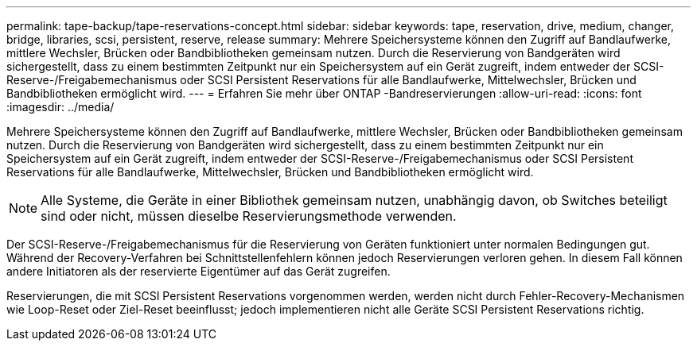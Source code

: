 ---
permalink: tape-backup/tape-reservations-concept.html 
sidebar: sidebar 
keywords: tape, reservation, drive, medium, changer, bridge, libraries, scsi, persistent, reserve, release 
summary: Mehrere Speichersysteme können den Zugriff auf Bandlaufwerke, mittlere Wechsler, Brücken oder Bandbibliotheken gemeinsam nutzen. Durch die Reservierung von Bandgeräten wird sichergestellt, dass zu einem bestimmten Zeitpunkt nur ein Speichersystem auf ein Gerät zugreift, indem entweder der SCSI-Reserve-/Freigabemechanismus oder SCSI Persistent Reservations für alle Bandlaufwerke, Mittelwechsler, Brücken und Bandbibliotheken ermöglicht wird. 
---
= Erfahren Sie mehr über ONTAP -Bandreservierungen
:allow-uri-read: 
:icons: font
:imagesdir: ../media/


[role="lead"]
Mehrere Speichersysteme können den Zugriff auf Bandlaufwerke, mittlere Wechsler, Brücken oder Bandbibliotheken gemeinsam nutzen. Durch die Reservierung von Bandgeräten wird sichergestellt, dass zu einem bestimmten Zeitpunkt nur ein Speichersystem auf ein Gerät zugreift, indem entweder der SCSI-Reserve-/Freigabemechanismus oder SCSI Persistent Reservations für alle Bandlaufwerke, Mittelwechsler, Brücken und Bandbibliotheken ermöglicht wird.

[NOTE]
====
Alle Systeme, die Geräte in einer Bibliothek gemeinsam nutzen, unabhängig davon, ob Switches beteiligt sind oder nicht, müssen dieselbe Reservierungsmethode verwenden.

====
Der SCSI-Reserve-/Freigabemechanismus für die Reservierung von Geräten funktioniert unter normalen Bedingungen gut. Während der Recovery-Verfahren bei Schnittstellenfehlern können jedoch Reservierungen verloren gehen. In diesem Fall können andere Initiatoren als der reservierte Eigentümer auf das Gerät zugreifen.

Reservierungen, die mit SCSI Persistent Reservations vorgenommen werden, werden nicht durch Fehler-Recovery-Mechanismen wie Loop-Reset oder Ziel-Reset beeinflusst; jedoch implementieren nicht alle Geräte SCSI Persistent Reservations richtig.
